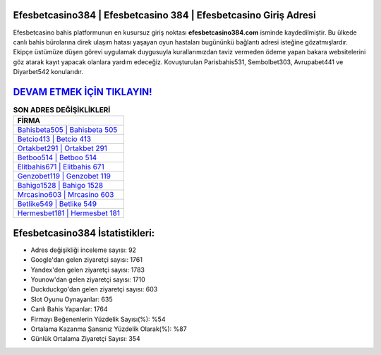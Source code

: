 ﻿Efesbetcasino384 | Efesbetcasino 384 | Efesbetcasino Giriş Adresi
===================================

.. image:: images/efesbetcasino-giris.jpg
   :width: 600
   
Efesbetcasino bahis platformunun en kusursuz giriş noktası **efesbetcasino384.com** isminde kaydedilmiştir. Bu ülkede canlı bahis bürolarına direk ulaşım hatası yaşayan oyun hastaları bugününkü bağlantı adresi isteğine gözatmışlardır. Ekipçe üstümüze düşen görevi uygulamak duygusuyla kurallarımızdan taviz vermeden ödeme yapan bakara websitelerini göz atarak kayıt yapacak olanlara yardım edeceğiz. Kovuşturulan Parisbahis531, Sembolbet303, Avrupabet441 ve Diyarbet542 konularıdır.

`DEVAM ETMEK İÇİN TIKLAYIN! <https://uclck.me/gonow>`_
==============

.. list-table:: **SON ADRES DEĞİŞİKLİKLERİ**
   :widths: 100
   :header-rows: 1

   * - FİRMA
   * - `Bahisbeta505 | Bahisbeta 505 <bahisbeta505-bahisbeta-505-bahisbeta-giris-adresi.html>`_
   * - `Betcio413 | Betcio 413 <betcio413-betcio-413-betcio-giris-adresi.html>`_
   * - `Ortakbet291 | Ortakbet 291 <ortakbet291-ortakbet-291-ortakbet-giris-adresi.html>`_	 
   * - `Betboo514 | Betboo 514 <betboo514-betboo-514-betboo-giris-adresi.html>`_	 
   * - `Elitbahis671 | Elitbahis 671 <elitbahis671-elitbahis-671-elitbahis-giris-adresi.html>`_ 
   * - `Genzobet119 | Genzobet 119 <genzobet119-genzobet-119-genzobet-giris-adresi.html>`_
   * - `Bahigo1528 | Bahigo 1528 <bahigo1528-bahigo-1528-bahigo-giris-adresi.html>`_	 
   * - `Mrcasino603 | Mrcasino 603 <mrcasino603-mrcasino-603-mrcasino-giris-adresi.html>`_
   * - `Betlike549 | Betlike 549 <betlike549-betlike-549-betlike-giris-adresi.html>`_
   * - `Hermesbet181 | Hermesbet 181 <hermesbet181-hermesbet-181-hermesbet-giris-adresi.html>`_
	 
Efesbetcasino384 İstatistikleri:
===================================	 
* Adres değişikliği inceleme sayısı: 92
* Google'dan gelen ziyaretçi sayısı: 1761
* Yandex'den gelen ziyaretçi sayısı: 1783
* Younow'dan gelen ziyaretçi sayısı: 1710
* Duckduckgo'dan gelen ziyaretçi sayısı: 603
* Slot Oyunu Oynayanlar: 635
* Canlı Bahis Yapanlar: 1764
* Firmayı Beğenenlerin Yüzdelik Sayısı(%): %54
* Ortalama Kazanma Şansınız Yüzdelik Olarak(%): %87
* Günlük Ortalama Ziyaretçi Sayısı: 354
